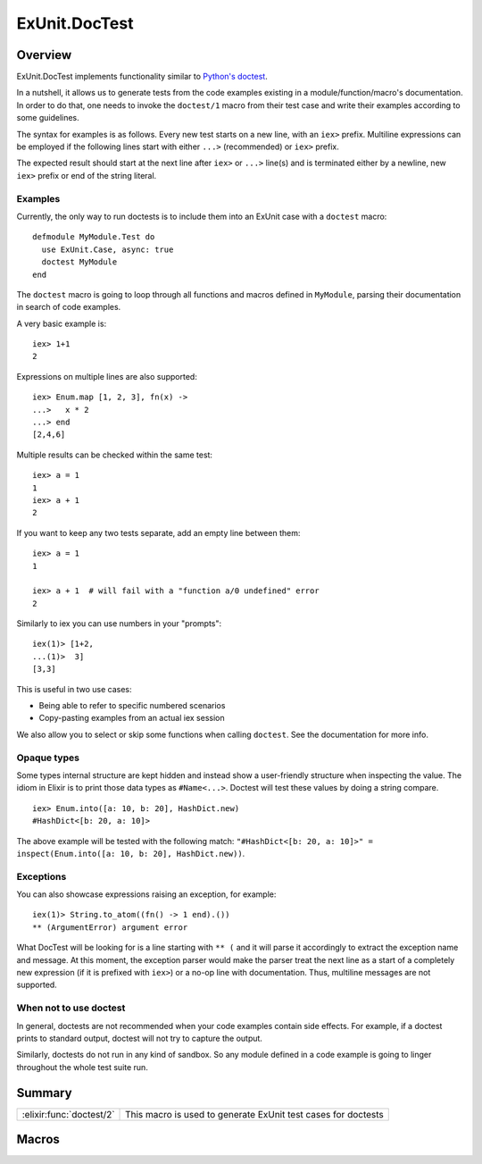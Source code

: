 ExUnit.DocTest
==============================================================

.. elixir:module:: ExUnit.DocTest

   :mtype: 

Overview
--------

ExUnit.DocTest implements functionality similar to `Python's
doctest <http://docs.python.org/2/library/doctest.html>`__.

In a nutshell, it allows us to generate tests from the code examples
existing in a module/function/macro's documentation. In order to do
that, one needs to invoke the ``doctest/1`` macro from their test case
and write their examples according to some guidelines.

The syntax for examples is as follows. Every new test starts on a new
line, with an ``iex>`` prefix. Multiline expressions can be employed if
the following lines start with either ``...>`` (recommended) or ``iex>``
prefix.

The expected result should start at the next line after ``iex>`` or
``...>`` line(s) and is terminated either by a newline, new ``iex>``
prefix or end of the string literal.

Examples
~~~~~~~~

Currently, the only way to run doctests is to include them into an
ExUnit case with a ``doctest`` macro:

::

    defmodule MyModule.Test do
      use ExUnit.Case, async: true
      doctest MyModule
    end

The ``doctest`` macro is going to loop through all functions and macros
defined in ``MyModule``, parsing their documentation in search of code
examples.

A very basic example is:

::

    iex> 1+1
    2

Expressions on multiple lines are also supported:

::

    iex> Enum.map [1, 2, 3], fn(x) ->
    ...>   x * 2
    ...> end
    [2,4,6]

Multiple results can be checked within the same test:

::

    iex> a = 1
    1
    iex> a + 1
    2

If you want to keep any two tests separate, add an empty line between
them:

::

    iex> a = 1
    1

    iex> a + 1  # will fail with a "function a/0 undefined" error
    2

Similarly to iex you can use numbers in your "prompts":

::

    iex(1)> [1+2,
    ...(1)>  3]
    [3,3]

This is useful in two use cases:

-  Being able to refer to specific numbered scenarios
-  Copy-pasting examples from an actual iex session

We also allow you to select or skip some functions when calling
``doctest``. See the documentation for more info.

Opaque types
~~~~~~~~~~~~

Some types internal structure are kept hidden and instead show a
user-friendly structure when inspecting the value. The idiom in Elixir
is to print those data types as ``#Name<...>``. Doctest will test these
values by doing a string compare.

::

    iex> Enum.into([a: 10, b: 20], HashDict.new)
    #HashDict<[b: 20, a: 10]>

The above example will be tested with the following match:
``"#HashDict<[b: 20, a: 10]>" = inspect(Enum.into([a: 10, b: 20], HashDict.new))``.

Exceptions
~~~~~~~~~~

You can also showcase expressions raising an exception, for example:

::

    iex(1)> String.to_atom((fn() -> 1 end).())
    ** (ArgumentError) argument error

What DocTest will be looking for is a line starting with ``** (`` and it
will parse it accordingly to extract the exception name and message. At
this moment, the exception parser would make the parser treat the next
line as a start of a completely new expression (if it is prefixed with
``iex>``) or a no-op line with documentation. Thus, multiline messages
are not supported.

When not to use doctest
~~~~~~~~~~~~~~~~~~~~~~~

In general, doctests are not recommended when your code examples contain
side effects. For example, if a doctest prints to standard output,
doctest will not try to capture the output.

Similarly, doctests do not run in any kind of sandbox. So any module
defined in a code example is going to linger throughout the whole test
suite run.





Summary
-------

======================== =
:elixir:func:`doctest/2` This macro is used to generate ExUnit test cases for doctests 
======================== =







Macros
------

.. elixir:macro:: ExUnit.DocTest.doctest/2
   :sig: doctest(mod, opts \\ [])


   
   This macro is used to generate ExUnit test cases for doctests.
   
   Calling ``doctest(Module)`` will generate tests for all doctests found
   in the module ``Module``
   
   Options can also be supplied:
   
   -  ``:except`` — generate tests for all functions except those listed
      (list of ``{function, arity}`` tuples)
   
   -  ``:only`` — generate tests only for functions listed (list of
      ``{function, arity}`` tuples)
   
   -  ``:import`` — when true, one can test a function defined in the
      module without referring to the module name. However, this is not
      feasible when there is a clash with a module like Kernel. In these
      cases, ``import`` should be set to ``false`` and a full ``M.f``
      construct should be used.
   
   **Examples**
   
   ::
   
       doctest MyModule, except: [trick_fun: 1]
   
   This macro is auto-imported with every :elixir:mod:`ExUnit.Case`.
   
   





